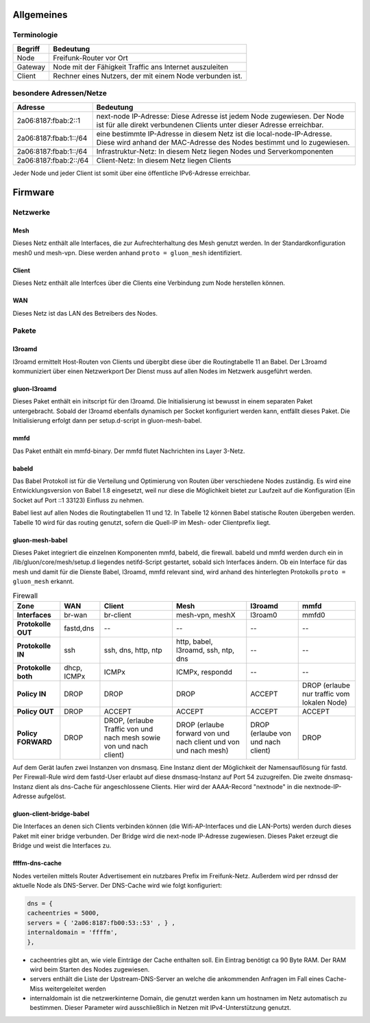 Allgemeines
============
Terminologie
------------
===========  ==========================================================================
Begriff      Bedeutung                                                                 
===========  ==========================================================================
Node         Freifunk-Router vor Ort                                                   
Gateway      Node mit der Fähigkeit Traffic ans Internet auszuleiten
Client       Rechner eines Nutzers, der mit einem Node verbunden ist.  
===========  ==========================================================================


besondere Adressen/Netze
------------------------
.. csv-table::
 :header-rows: 1
 :delim: ;
 
 Adresse; Bedeutung
 2a06:8187:fbab:2::1; next-node IP-Adresse: Diese Adresse ist jedem Node zugewiesen. Der Node ist für alle direkt verbundenen Clients unter dieser Adresse erreichbar.
 2a06:8187:fbab:1::/64;   eine bestimmte IP-Adresse in diesem Netz ist die local-node-IP-Adresse. Diese wird anhand der MAC-Adresse des Nodes bestimmt und lo zugewiesen.
 2a06:8187:fbab:1::/64;   Infrastruktur-Netz: In diesem Netz liegen Nodes und Serverkomponenten
 2a06:8187:fbab:2::/64;   Client-Netz: In diesem Netz liegen Clients

Jeder Node und jeder Client ist somit über eine öffentliche IPv6-Adresse erreichbar.


Firmware
========

Netzwerke
---------
Mesh
~~~~
Dieses Netz enthält alle Interfaces, die zur Aufrechterhaltung des Mesh genutzt werden. In der Standardkonfiguration mesh0 und mesh-vpn. Diese werden anhand :literal:`proto = gluon_mesh` identifiziert.

Client
~~~~~~
Dieses Netz enthält alle Interfces über die Clients eine Verbindung zum Node herstellen können.

WAN
~~~
Dieses Netz ist das LAN des Betreibers des Nodes.




Pakete
-------
l3roamd
~~~~~~~
l3roamd ermittelt Host-Routen von Clients und übergibt diese über die
Routingtabelle 11 an Babel. Der L3roamd kommuniziert über einen Netzwerkport
Der Dienst muss auf allen Nodes im Netzwerk ausgeführt werden.

gluon-l3roamd
~~~~~~~~~~~~~
Dieses Paket enthält ein initscript für den l3roamd. Die Initialisierung ist bewusst in einem separaten Paket untergebracht. Sobald der l3roamd ebenfalls dynamisch per Socket konfiguriert werden kann, entfällt dieses Paket. Die Initialisierung erfolgt dann per setup.d-script in gluon-mesh-babel.

mmfd
~~~~
Das Paket enthält ein mmfd-binary. Der mmfd flutet Nachrichten ins Layer 3-Netz. 

babeld
~~~~~~
Das Babel Protokoll ist für die Verteilung und Optimierung von Routen über verschiedene Nodes zuständig.
Es wird eine Entwicklungsversion von Babel 1.8 eingesetzt, weil nur diese die
Möglichkeit bietet zur Laufzeit auf die Konfiguration (Ein Socket auf Port ::1 33123) Einfluss zu nehmen.

Babel liest auf allen Nodes die Routingtabellen 11 und 12. In Tabelle 12 können
Babel statische Routen übergeben werden. Tabelle 10 wird für das routing
genutzt, sofern die Quell-IP im Mesh- oder Clientprefix liegt.


gluon-mesh-babel
~~~~~~~~~~~~~~~~
Dieses Paket integriert die einzelnen Komponenten mmfd, babeld, die firewall. babeld und mmfd werden durch ein in /lib/gluon/core/mesh/setup.d liegendes netifd-Script gestartet, sobald sich Interfaces ändern. Ob ein Interface für das mesh und damit für die Dienste Babel, l3roamd, mmfd relevant sind, wird anhand des hinterlegten Protokolls :literal:`proto = gluon_mesh` erkannt.


.. csv-table:: Firewall
 :header-rows: 1
 :delim: ;
 :stub-columns: 1
 
 Zone;    WAN; Client; Mesh; l3roamd; mmfd
 Interfaces;      br-wan      ; br-client             ; mesh-vpn, meshX                    ; l3roam0          ; mmfd0
 Protokolle OUT;  fastd,dns   ; -- ; -- ; -- ; --  
 Protokolle IN;    ssh         ; ssh, dns, http, ntp    ; http, babel, l3roamd, ssh, ntp, dns; --               ; --
 Protokolle both;  dhcp, ICMPx ; ICMPx	                ; ICMPx, respondd ; --               ; --
 Policy IN;	  DROP	       ; DROP                   ; DROP  ; ACCEPT; DROP (erlaube nur traffic vom lokalen Node)
 Policy OUT;	  DROP	       ; ACCEPT                 ; ACCEPT ; ACCEPT;  ACCEPT
 Policy FORWARD;   DROP	       ; DROP, (erlaube Traffic von und nach mesh sowie von und nach client); DROP (erlaube forward von und nach client und von und nach mesh); DROP (erlaube von und nach client); DROP


Auf dem Gerät laufen zwei Instanzen von dnsmasq. Eine Instanz dient der Möglichkeit der Namensauflösung für fastd. Per Firewall-Rule wird dem fastd-User erlaubt auf diese dnsmasq-Instanz auf Port 54 zuzugreifen.
Die zweite dnsmasq-Instanz dient als dns-Cache für angeschlossene Clients. Hier wird der AAAA-Record "nextnode" in die nextnode-IP-Adresse aufgelöst.

gluon-client-bridge-babel
~~~~~~~~~~~~~~~~~~~~~~~~~
Die Interfaces an denen sich Clients verbinden können (die Wifi-AP-Interfaces und die LAN-Ports) werden durch dieses Paket mit einer bridge verbunden. Der Bridge wird die next-node IP-Adresse zugewiesen. Dieses Paket erzeugt die Bridge und weist die Interfaces zu.

ffffm-dns-cache
~~~~~~~~~~~~~~~
Nodes verteilen mittels Router Advertisement ein nutzbares Prefix im
Freifunk-Netz. Außerdem wird per rdnssd der aktuelle Node als DNS-Server. Der DNS-Cache wird wie folgt konfiguriert: 

.. code:: lua

 dns = {
 cacheentries = 5000, 
 servers = { '2a06:8187:fb00:53::53' , } , 
 internaldomain = 'ffffm',  
 },   

* cacheentries gibt an, wie viele Einträge der Cache enthalten soll. Ein Eintrag benötigt ca 90 Byte RAM. Der RAM wird beim Starten des Nodes zugewiesen. 
* servers enthält die Liste der Upstream-DNS-Server an welche die ankommenden Anfragen im Fall eines Cache-Miss weitergeleitet werden
* internaldomain ist die netzwerkinterne Domain, die genutzt werden kann um hostnamen im Netz automatisch zu bestimmen. Dieser Parameter wird ausschließlich in Netzen mit IPv4-Unterstützung genutzt.




